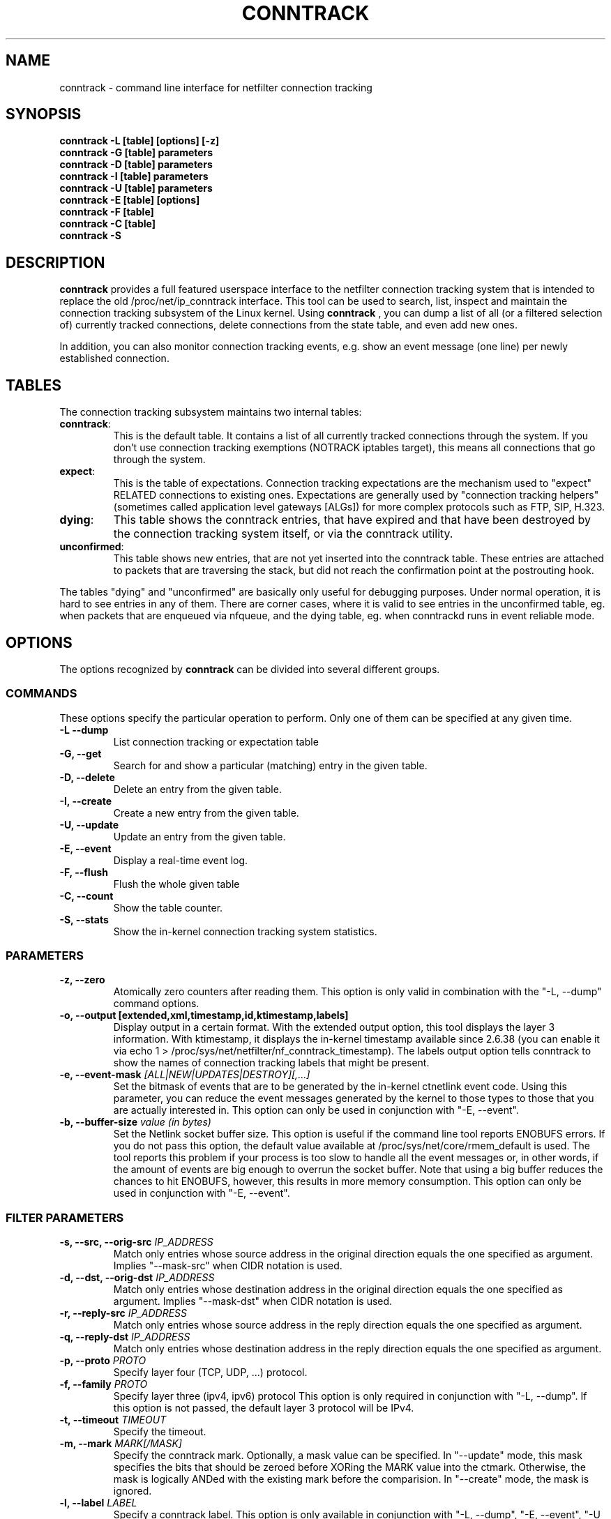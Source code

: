 .TH CONNTRACK 8 "Aug 24, 2015" "" ""

.\" Man page written by Harald Welte <laforge@netfilter.org (Jun 2005)
.\" Maintained by Pablo Neira Ayuso <pablo@netfilter.org (May 2007)

.SH NAME
conntrack \- command line interface for netfilter connection tracking
.SH SYNOPSIS
.BR "conntrack -L [table] [options] [-z]"
.br
.BR "conntrack -G [table] parameters"
.br
.BR "conntrack -D [table] parameters"
.br
.BR "conntrack -I [table] parameters"
.br
.BR "conntrack -U [table] parameters"
.br
.BR "conntrack -E [table] [options]"
.br
.BR "conntrack -F [table]"
.br
.BR "conntrack -C [table]"
.br
.BR "conntrack -S "
.SH DESCRIPTION
.B conntrack
provides a full featured userspace interface to the netfilter connection tracking system that is intended to replace the old /proc/net/ip_conntrack interface. This tool can be used to search, list, inspect and maintain the connection tracking subsystem of the Linux kernel.
Using 
.B conntrack
, you can dump a list of all (or a filtered selection of) currently tracked
connections, delete connections from the state table, and even add new ones.
.PP
In addition, you can also monitor connection tracking events, e.g. show an
event message (one line) per newly established connection.
.SH TABLES
The connection tracking subsystem maintains two internal tables:
.TP
.BR "conntrack" :
This is the default table.  It contains a list of all currently tracked
connections through the system.  If you don't use connection tracking
exemptions (NOTRACK iptables target), this means all connections that go
through the system.
.TP
.BR "expect" :
This is the table of expectations.  Connection tracking expectations are the
mechanism used to "expect" RELATED connections to existing ones.  Expectations
are generally used by "connection tracking helpers" (sometimes called
application level gateways [ALGs]) for more complex protocols such as FTP,
SIP, H.323.
.TP
.BR "dying" :
This table shows the conntrack entries, that have expired and that have been
destroyed by the connection tracking system itself, or via the conntrack utility.
.TP
.BR "unconfirmed" :
This table shows new entries, that are not yet inserted into the conntrack table.
These entries are attached to packets that are traversing the stack,
but did not reach the confirmation point at the postrouting hook.
.PP
The tables "dying" and "unconfirmed" are basically only useful for debugging purposes.
Under normal operation, it is hard to see entries in any of them.
There are corner cases, where it is valid to see entries in the
unconfirmed table, eg. when packets that are enqueued via nfqueue, and
the dying table, eg. when conntrackd runs in event reliable mode.
.PP
.SH OPTIONS
The options recognized by 
.B conntrack
can be divided into several different groups.
.SS COMMANDS
These options specify the particular operation to perform.  Only one of them
can be specified at any given time.
.TP
.BI "-L --dump "
List connection tracking or expectation table
.TP
.BI "-G, --get "
Search for and show a particular (matching) entry in the given table.
.TP
.BI "-D, --delete "
Delete an entry from the given table.
.TP
.BI "-I, --create "
Create a new entry from the given table.
.TP
.BI "-U, --update "
Update an entry from the given table.
.TP
.BI "-E, --event "
Display a real-time event log.
.TP
.BI "-F, --flush "
Flush the whole given table
.TP
.BI "-C, --count "
Show the table counter.
.TP
.BI "-S, --stats "
Show the in-kernel connection tracking system statistics.
.SS PARAMETERS
.TP
.BI "-z, --zero "
Atomically zero counters after reading them.  This option is only valid in
combination with the "\-L, \-\-dump" command options.
.TP
.BI "-o, --output [extended,xml,timestamp,id,ktimestamp,labels] "
Display output in a certain format. With the extended output option, this tool
displays the layer 3 information. With ktimestamp, it displays the in-kernel
timestamp available since 2.6.38 (you can enable it via echo 1 >
/proc/sys/net/netfilter/nf_conntrack_timestamp).
The labels output option tells conntrack to show the names of connection
tracking labels that might be present.
.TP
.BI "-e, --event-mask " "[ALL|NEW|UPDATES|DESTROY][,...]"
Set the bitmask of events that are to be generated by the in-kernel ctnetlink
event code.  Using this parameter, you can reduce the event messages generated
by the kernel to those types to those that you are actually interested in.
.
This option can only be used in conjunction with "\-E, \-\-event".
.TP
.BI "-b, --buffer-size " "value (in bytes)"
Set the Netlink socket buffer size. This option is useful if the command line
tool reports ENOBUFS errors. If you do not pass this option, the default value
available at /proc/sys/net/core/rmem_default is used. The tool reports this
problem if your process is too slow to handle all the event messages or, in 
other words, if the amount of events are big enough to overrun the socket 
buffer. Note that using a big buffer reduces the chances to hit ENOBUFS, 
however, this results in more memory consumption.
.
This option can only be used in conjunction with "\-E, \-\-event".
.SS FILTER PARAMETERS
.TP
.BI "-s, --src, --orig-src " IP_ADDRESS
Match only entries whose source address in the original direction equals the one specified as argument.
Implies "--mask-src" when CIDR notation is used.
.TP
.BI "-d, --dst, --orig-dst " IP_ADDRESS
Match only entries whose destination address in the original direction equals the one specified as argument.
Implies "--mask-dst" when CIDR notation is used.
.TP
.BI "-r, --reply-src " IP_ADDRESS
Match only entries whose source address in the reply direction equals the one specified as argument.
.TP
.BI "-q, --reply-dst " IP_ADDRESS
Match only entries whose destination address in the reply direction equals the one specified as argument.
.TP
.BI "-p, --proto " "PROTO "
Specify layer four (TCP, UDP, ...) protocol.
.TP
.BI "-f, --family " "PROTO"
Specify layer three (ipv4, ipv6) protocol
This option is only required in conjunction with "\-L, \-\-dump". If this option is not passed, the default layer 3 protocol will be IPv4.
.TP
.BI "-t, --timeout " "TIMEOUT"
Specify the timeout.
.TP
.BI "-m, --mark " "MARK[/MASK]"
Specify the conntrack mark.  Optionally, a mask value can be specified.
In "\-\-update" mode, this mask specifies the bits that should be zeroed before XORing
the MARK value into the ctmark.
Otherwise, the mask is logically ANDed with the existing mark before the comparision.
In "\-\-create" mode, the mask is ignored.
.TP
.BI "-l, --label " "LABEL"
Specify a conntrack label.
This option is only available in conjunction with "\-L, \-\-dump", "\-E, \-\-event", "\-U \-\-update" or "\-D \-\-delete".
Match entries whose labels match at least those specified.
Use multiple \-l commands to specify multiple labels that need to be set.
Match entries whose labels matches at least those specified as arguments.
.BI "--label-add " "LABEL"
Specify the conntrack label to add to to the selected conntracks.
This option is only available in conjunction with "\-I, \-\-create" or "\-U, \-\-update".
.BI "--label-del " "[LABEL]"
Specify the conntrack label to delete from the selected conntracks.
If no label is given, all labels are deleted.
This option is only available in conjunction with "\-U, \-\-update".
.TP
.BI "-c, --secmark " "SECMARK"
Specify the conntrack selinux security mark.
.TP
.BI "-u, --status " "[ASSURED|SEEN_REPLY|FIXED_TIMEOUT|EXPECTED|UNSET][,...]"
Specify the conntrack status.
.TP
.BI "-n, --src-nat "
Filter source NAT connections. 
.TP
.BI "-g, --dst-nat "
Filter destination NAT connections. 
.TP
.BI "-j, --any-nat "
Filter any NAT connections.
.TP
.BI "-w, --zone "
Filter by conntrack zone. See iptables CT target for more information.
.TP
.BI "--orig-zone "
Filter by conntrack zone in original direction.
See iptables CT target for more information.
.TP
.BI "--reply-zone "
Filter by conntrack zone in reply direction.
See iptables CT target for more information.
.TP
.BI "--tuple-src " IP_ADDRESS
Specify the tuple source address of an expectation.
Implies "--mask-src" when CIDR notation is used.
.TP
.BI "--tuple-dst " IP_ADDRESS
Specify the tuple destination address of an expectation.
Implies "--mask-dst" when CIDR notation is used.
.TP
.BI "--mask-src " IP_ADDRESS
Specify the source address mask.
For conntrack this option is only available in conjunction with "\-L, \-\-dump", "\-E, \-\-event", "\-U \-\-update" or "\-D \-\-delete".
For expectations this option is only available in conjunction with "\-I, \-\-create".
.TP
.BI "--mask-dst " IP_ADDRESS
Specify the destination address mask.
Same limitations as for "--mask-src".
.SS PROTOCOL FILTER PARAMETERS
.TP
TCP-specific fields:
.TP
.BI "--sport, --orig-port-src " "PORT"
Source port in original direction
.TP
.BI "--dport, --orig-port-dst " "PORT"
Destination port in original direction
.TP
.BI "--reply-port-src " "PORT"
Source port in reply direction
.TP
.BI "--reply-port-dst " "PORT"
Destination port in reply direction
.TP
.BI "--state " "[NONE | SYN_SENT | SYN_RECV | ESTABLISHED | FIN_WAIT | CLOSE_WAIT | LAST_ACK | TIME_WAIT | CLOSE | LISTEN]"
TCP state
.TP
UDP-specific fields:
.TP
.BI "--sport, --orig-port-src " "PORT"
Source port in original direction
.TP
.BI "--dport, --orig-port-dst " "PORT"
Destination port in original direction
.TP
.BI "--reply-port-src " "PORT"
Source port in reply direction
.TP
.BI "--reply-port-dst " "PORT"
Destination port in reply direction
.TP
ICMP-specific fields:
.TP
.BI "--icmp-type " "TYPE"
ICMP Type. Has to be specified numerically.
.TP
.BI "--icmp-code " "CODE"
ICMP Code. Has to be specified numerically.
.TP
.BI "--icmp-id " "ID"
ICMP Id. Has to be specified numerically (non-mandatory)
.TP
UDPlite-specific fields:
.TP
.BI "--sport, --orig-port-src " "PORT"
Source port in original direction
.TP
.BI "--dport, --orig-port-dst " "PORT"
Destination port in original direction
.TP
.BI "--reply-port-src " "PORT"
Source port in reply direction
.TP
.BI "--reply-port-dst " "PORT"
Destination port in reply direction
.TP
SCTP-specific fields:
.TP
.BI "--sport, --orig-port-src " "PORT"
Source port in original direction
.TP
.BI "--dport, --orig-port-dst " "PORT"
Destination port in original direction
.TP
.BI "--reply-port-src " "PORT"
Source port in reply direction
.TP
.BI "--reply-port-dst " "PORT"
Destination port in reply direction
.TP
.BI "--state " "[NONE | CLOSED | COOKIE_WAIT | COOKIE_ECHOED | ESTABLISHED | SHUTDOWN_SENT | SHUTDOWN_RECD | SHUTDOWN_ACK_SENT]"
SCTP state
.TP
.BI "--orig-vtag " "value"
Verification tag (32-bits value) in the original direction
.TP
.BI "--reply-vtag " "value"
Verification tag (32-bits value) in the reply direction
.TP
DCCP-specific fields (needs Linux >= 2.6.30):
.TP
.BI "--sport, --orig-port-src " "PORT"
Source port in original direction
.TP
.BI "--dport, --orig-port-dst " "PORT"
Destination port in original direction
.TP
.BI "--reply-port-src " "PORT"
Source port in reply direction
.TP
.BI "--reply-port-dst " "PORT"
Destination port in reply direction
.TP
.BI "--state " "[NONE | REQUEST | RESPOND | PARTOPEN | OPEN | CLOSEREQ | CLOSING | TIMEWAIT]"
DCCP state
.BI "--role " "[client | server]"
Role that the original conntrack tuple is tracking
.TP
GRE-specific fields:
.TP
.BI "--srckey, --orig-key-src " "KEY"
Source key in original direction (in hexadecimal or decimal)
.TP
.BI "--dstkey, --orig-key-dst " "KEY"
Destination key in original direction (in hexadecimal or decimal)
.TP
.BI "--reply-key-src " "KEY"
Source key in reply direction (in hexadecimal or decimal)
.TP
.BI "--reply-key-dst " "KEY"
Destination key in reply direction (in hexadecimal or decimal)
.TP
.SH DIAGNOSTICS
The exit code is 0 for correct function.  Errors which appear to be caused by
invalid command line parameters cause an exit code of 2.  Any other errors
cause an exit code of 1.
.SH EXAMPLES
.TP
.B conntrack \-L
Show the connection tracking table in /proc/net/ip_conntrack format
.TP
.B conntrack \-L -o extended
Show the connection tracking table in /proc/net/nf_conntrack format
.TP
.B conntrack \-L \-o xml
Show the connection tracking table in XML
.TP
.B conntrack \-L -f ipv6 -o extended
Only dump IPv6 connections in /proc/net/nf_conntrack format
.TP
.B conntrack \-L --src-nat
Show source NAT connections
.TP
.B conntrack \-E \-o timestamp
Show connection events together with the timestamp
.TP
.B conntrack \-D \-s 1.2.3.4
Delete all flow whose source address is 1.2.3.4
.TP
.B conntrack \-U \-s 1.2.3.4 \-m 1
Set connmark to 1 of all the flows whose source address is 1.2.3.4
.SH BUGS
Please, report them to netfilter-devel@vger.kernel.org or file a bug in
Netfilter's bugzilla (https://bugzilla.netfilter.org).
.SH SEE ALSO
.BR iptables (8)
.br
See
.BR "http://conntrack-tools.netfilter.org"
.SH AUTHORS
Jay Schulist, Patrick McHardy, Harald Welte and Pablo Neira Ayuso wrote the kernel-level "ctnetlink" interface that is used by the conntrack tool.
.PP
Pablo Neira Ayuso wrote and maintain the conntrack tool, Harald Welte added support for conntrack based accounting counters.
.PP
Man page written by Harald Welte <laforge@netfilter.org> and Pablo Neira Ayuso <pablo@netfilter.org>.
